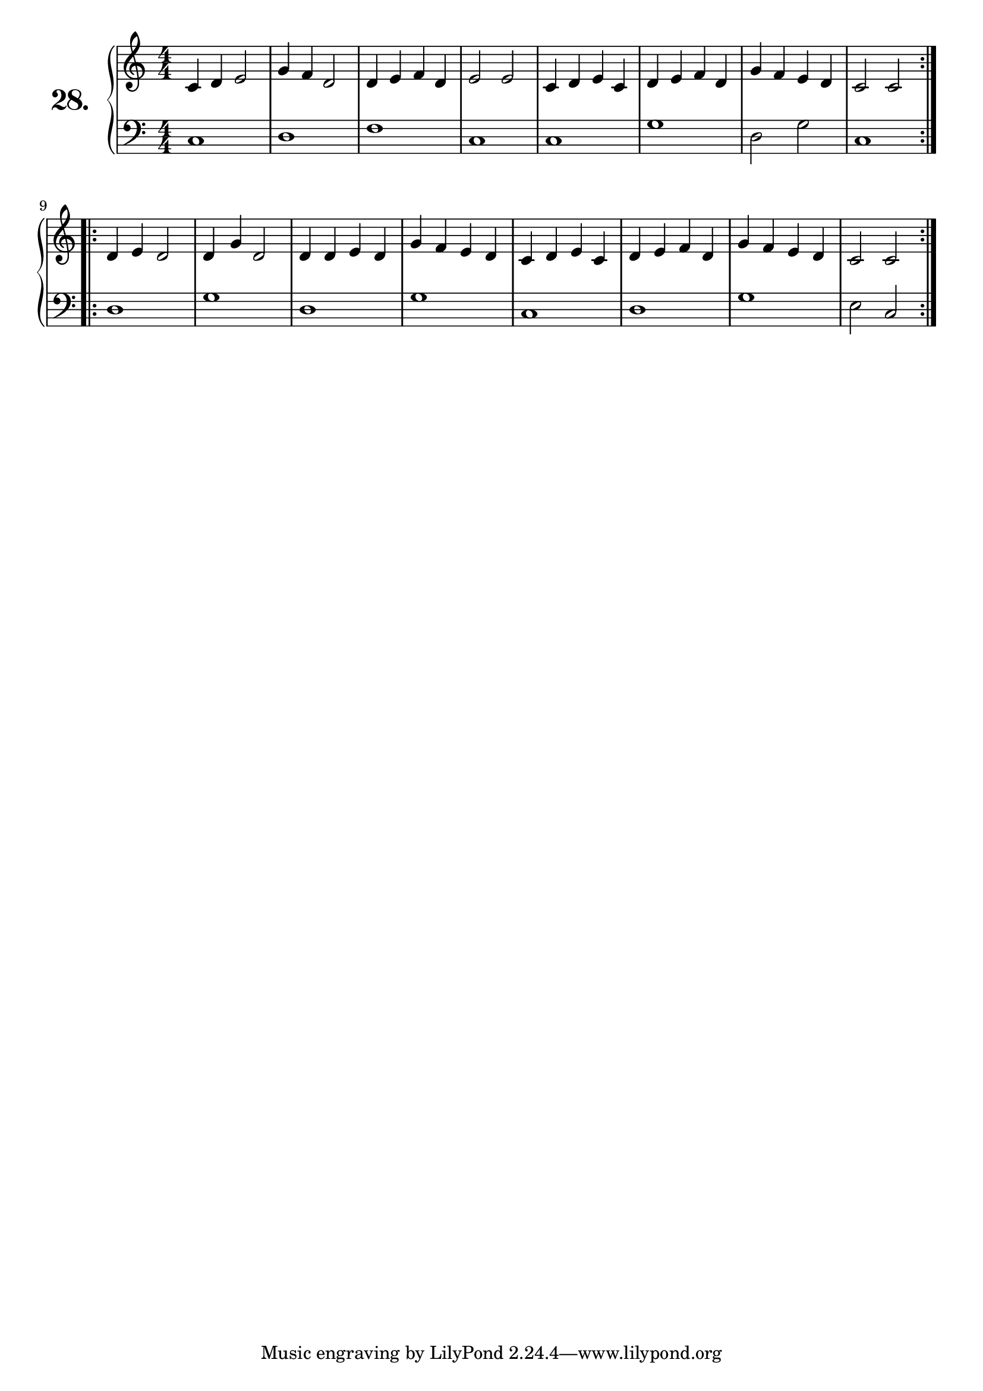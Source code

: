 \version "2.18.2"

\score {
  \new PianoStaff  <<
    \set PianoStaff.instrumentName = \markup {
      \huge \bold \number "28." }

    \new Staff = "upper" \with {
      midiInstrument = #"acoustic grand" }

    \relative c' {
      \clef treble
      \key c \major
      \time 4/4
      \numericTimeSignature

      \repeat volta 2 {
        c4 d e2  | %01
        g4 f d2  | %02
        d4 e f d | %03
        e2 e     | %04
        c4 d e c | %05
        d e f d  | %06
        g f e d  | %07
        c2 c     | %08
      }
      \repeat volta 2 {
        d4 e d2  | %09
        d4 g d2  | %10
        d4 d e d | %11
        g f e d  | %12
        c d e c  | %13
        d e f d  | %14
        g f e d  | %15
        c2 c     | %16
      }
    }
    \new Staff = "lower" \with {
      midiInstrument = #"acoustic grand" }

    \relative c {
      \clef bass
      \key c \major
      \time 4/4
      \numericTimeSignature

      \repeat volta 2 {
        c1   | %01
        d    | %02
        f    | %03
        c    | %04
        c    | %05
        g'   | %06
        d2 g | %07
        c,1  | %08
      }
      \repeat volta 2 {
        d    | %09
        g    | %10
        d    | %11
        g    | %12
        c,   | %13
        d    | %14
        g    | %15
        e2 c | %16
      }
    }
  >>
  \layout { }
  \midi { }
  \header {
    composer = "Nathanael Meister; Op.24; Nº.3"
    piece = ""
    %opus = ""
  }
}

